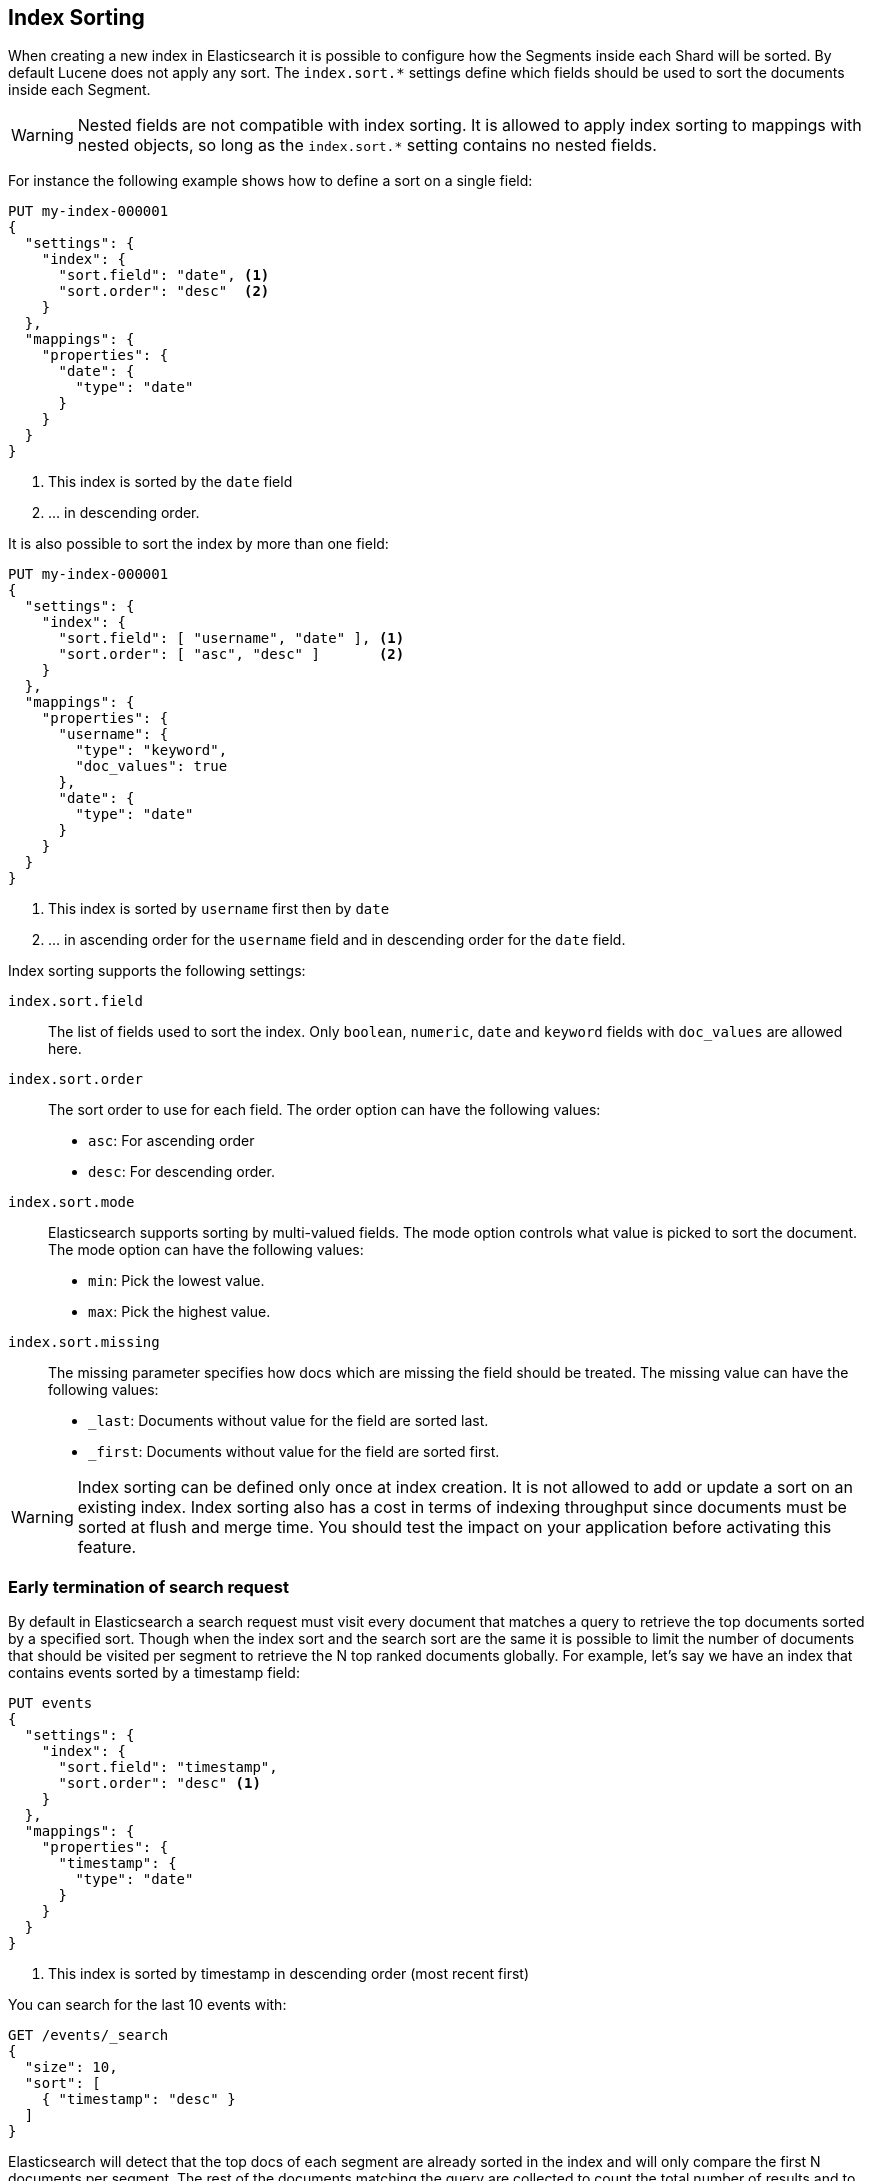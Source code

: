 [[index-modules-index-sorting]]
== Index Sorting

When creating a new index in Elasticsearch it is possible to configure how the Segments
inside each Shard will be sorted. By default Lucene does not apply any sort.
The `index.sort.*` settings define which fields should be used to sort the documents inside each Segment.

[WARNING]
Nested fields are not compatible with index sorting. It is allowed to apply index sorting to mappings
with nested objects, so long as the `index.sort.*` setting contains no nested fields.

For instance the following example shows how to define a sort on a single field:

[source,console]
--------------------------------------------------
PUT my-index-000001
{
  "settings": {
    "index": {
      "sort.field": "date", <1>
      "sort.order": "desc"  <2>
    }
  },
  "mappings": {
    "properties": {
      "date": {
        "type": "date"
      }
    }
  }
}
--------------------------------------------------

<1> This index is sorted by the `date` field
<2> ... in descending order.

It is also possible to sort the index by more than one field:

[source,console]
--------------------------------------------------
PUT my-index-000001
{
  "settings": {
    "index": {
      "sort.field": [ "username", "date" ], <1>
      "sort.order": [ "asc", "desc" ]       <2>
    }
  },
  "mappings": {
    "properties": {
      "username": {
        "type": "keyword",
        "doc_values": true
      },
      "date": {
        "type": "date"
      }
    }
  }
}
--------------------------------------------------

<1> This index is sorted by `username` first then by `date`
<2> ... in ascending order for the `username` field and in descending order for the `date` field.


Index sorting supports the following settings:

`index.sort.field`::

    The list of fields used to sort the index.
    Only `boolean`, `numeric`, `date` and `keyword` fields with `doc_values` are allowed here.

`index.sort.order`::

    The sort order to use for each field.
    The order option can have the following values:
        * `asc`:  For ascending order
        * `desc`: For descending order.

`index.sort.mode`::

    Elasticsearch supports sorting by multi-valued fields.
    The mode option controls what value is picked to sort the document.
    The mode option can have the following values:
        * `min`: 	Pick the lowest value.
        * `max`: 	Pick the highest value.

`index.sort.missing`::

    The missing parameter specifies how docs which are missing the field should be treated.
     The missing value can have the following values:
        * `_last`: Documents without value for the field are sorted last.
        * `_first`: Documents without value for the field are sorted first.

[WARNING]
Index sorting can be defined only once at index creation. It is not allowed to add or update
a sort on an existing index. Index sorting also has a cost in terms of indexing throughput since
documents must be sorted at flush and merge time. You should test the impact on your application
before activating this feature.

[discrete]
[[early-terminate]]
=== Early termination of search request

By default in Elasticsearch a search request must visit every document that matches a query to
retrieve the top documents sorted by a specified sort.
Though when the index sort and the search sort are the same it is possible to limit
the number of documents that should be visited per segment to retrieve the N top ranked documents globally.
For example, let's say we have an index that contains events sorted by a timestamp field:

[source,console]
--------------------------------------------------
PUT events
{
  "settings": {
    "index": {
      "sort.field": "timestamp",
      "sort.order": "desc" <1>
    }
  },
  "mappings": {
    "properties": {
      "timestamp": {
        "type": "date"
      }
    }
  }
}
--------------------------------------------------

<1> This index is sorted by timestamp in descending order (most recent first)

You can search for the last 10 events with:

[source,console]
--------------------------------------------------
GET /events/_search
{
  "size": 10,
  "sort": [
    { "timestamp": "desc" }
  ]
}
--------------------------------------------------
// TEST[continued]

Elasticsearch will detect that the top docs of each segment are already sorted in the index
and will only compare the first N documents per segment.
The rest of the documents matching the query are collected to count the total number of results
and to build aggregations.

If you're only looking for the last 10 events and have no interest in
the total number of documents that match the query you can set `track_total_hits`
to false:

[source,console]
--------------------------------------------------
GET /events/_search
{
  "size": 10,
  "sort": [ <1>
      { "timestamp": "desc" }
  ],
  "track_total_hits": false
}
--------------------------------------------------
// TEST[continued]

<1> The index sort will be used to rank the top documents and each segment will early terminate the collection after the first 10 matches.

This time, Elasticsearch will not try to count the number of documents and will be able to terminate the query
as soon as N documents have been collected per segment.

[source,console-result]
--------------------------------------------------
{
  "_shards": ...
   "hits" : {  <1>
      "max_score" : null,
      "hits" : []
  },
  "took": 20,
  "timed_out": false
}
--------------------------------------------------
// TESTRESPONSE[s/"_shards": \.\.\./"_shards": "$body._shards",/]
// TESTRESPONSE[s/"took": 20,/"took": "$body.took",/]

<1> The total number of hits matching the query is unknown because of early termination.

NOTE: Aggregations will collect all documents that match the query regardless
of the value of `track_total_hits`

[[index-modules-index-sorting-conjunctions]]
=== Use index sorting to speed up conjunctions

Index sorting can be useful in order to organize Lucene doc ids (not to be
conflated with `_id`) in a way that makes conjunctions (a AND b AND ...) more
efficient. In order to be efficient, conjunctions rely on the fact that if any
clause does not match, then the entire conjunction does not match. By using
index sorting, we can put documents that do not match together, which will
help skip efficiently over large ranges of doc IDs that do not match the
conjunction.

This trick only works with low-cardinality fields. A rule of thumb is that
you should sort first on fields that both have a low cardinality and are
frequently used for filtering. The sort order (`asc` or `desc`) does not
matter as we only care about putting values that would match the same clauses
close to each other.

For instance if you were indexing cars for sale, it might be interesting to
sort by fuel type, body type, make, year of registration and finally mileage.
